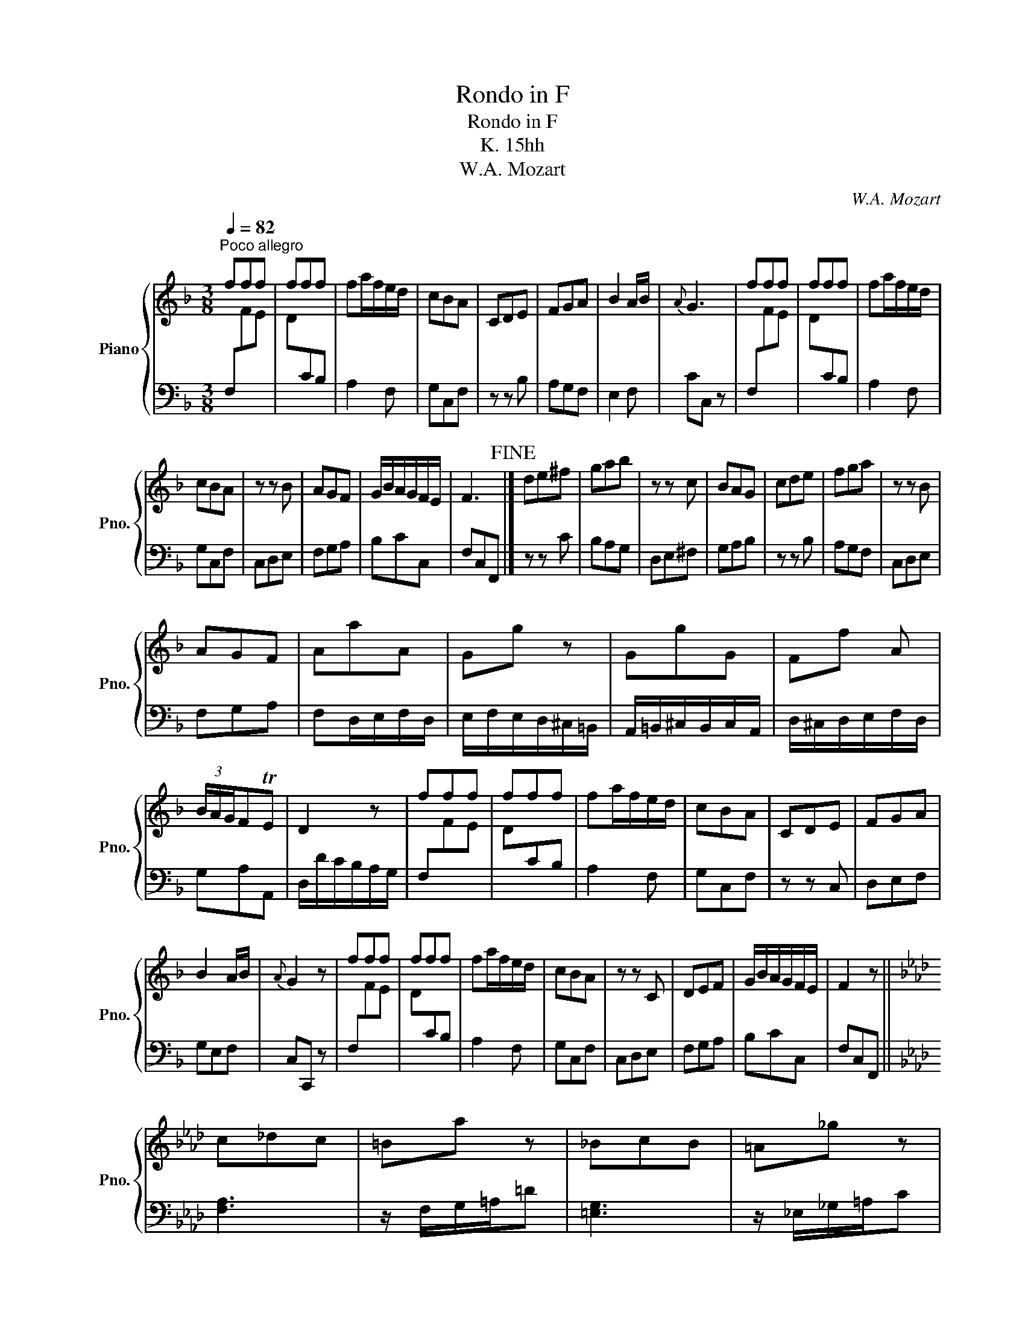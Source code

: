 X:1
T:Rondo in F
T:Rondo in F
T:K. 15hh
T:W.A. Mozart
C:W.A. Mozart
%%score { 1 | 2 }
L:1/8
Q:1/4=82
M:3/8
K:F
V:1 treble nm="Piano" snm="Pno."
V:2 bass 
V:1
"^Poco allegro" fff | fff | fa/f/e/d/ | cBA | CDE | FGA | B2 A/B/ |{A} G3 | fff | fff | fa/f/e/d/ | %11
 cBA | z z B | AGF | G/B/A/G/F/E/ | F3!fine! |] de^f | gab | z z c | BAG | cde | fga | z z B | %23
 AGF | AaA | Gg z | GgG | Ff A | (3B/A/G/FTE | D2 z | fff | fff | fa/f/e/d/ | cBA | CDE | FGA | %36
 B2 A/B/ |{A} G2 z | fff | fff | fa/f/e/d/ | cBA | z z C | DEF | G/B/A/G/F/E/ | F2 z || %46
[K:Ab] c_dc | =Ba z | _BcB | =A_g z | B2 =B | c2 =d | =ef_a | g/f/=e/=d/c | c=dc | =B_a z | _BcB | %57
 =A_g z | B2 =B | c2 =d | =e/f/_d/B/G/=E/ | F3!D.C.! || %62
V:2
 F,[I:staff -1]FE | D[I:staff +1]CB, | A,2 F, | G,C,F, | z z B, | A,G,F, | E,2 F, | CC, z | %8
 F,[I:staff -1]FE | D[I:staff +1]CB, | A,2 F, | G,C,F, | C,D,E, | F,G,A, | B,CC, | F,C,F,, |] %16
 z z C | B,A,G, | D,E,^F, | G,A,B, | z z B, | A,G,F, | C,D,E, | F,G,A, | F,D,/E,/F,/D,/ | %25
 E,/F,/E,/D,/^C,/=B,,/ | A,,/=B,,/^C,/B,,/C,/A,,/ | D,/^C,/D,/E,/F,/D,/ | G,A,A,, | %29
 D,/D/C/B,/A,/G,/ | F,[I:staff -1]FE | D[I:staff +1]CB, | A,2 F, | G,C,F, | z z C, | D,E,F, | %36
 G,E,F, | C,C,, z | F,[I:staff -1]FE | D[I:staff +1]CB, | A,2 F, | G,C,F, | C,D,E, | F,G,A, | %44
 B,CC, | F,C,F,, ||[K:Ab] [F,A,]3 | z/ F,/G,/=A,/=D | [=E,G,]3 | z/ _E,/_G,/=A,/C | =D,2 _D, | %51
 C,2 =B,, | _B,,/B,/_A,F, | C,3 | [F,A,]3 | z/ F,/A,/=B,/=D | [=E,G,]3 | z/ _E,/_G,/=A,/C | %58
 =D,2 _D, | C,C=B, | C/A,/_B,C | F,C,F,, || %62


